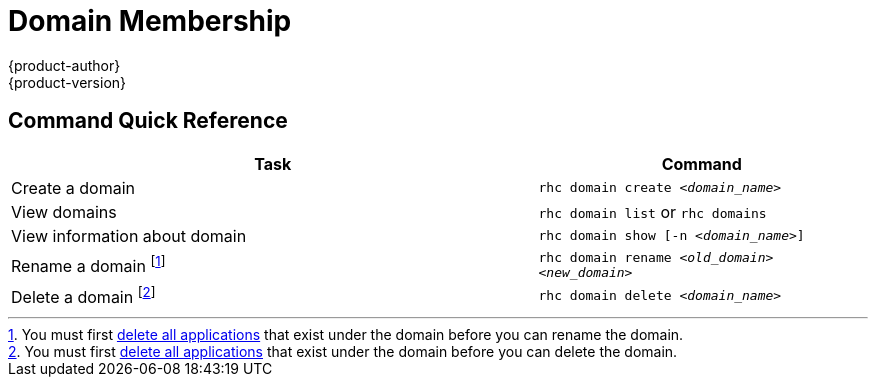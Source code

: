= Domain Membership
{product-author}
{product-version}
:data-uri:
:icons:


== Command Quick Reference
[cols="8,5",options="header"]

|===
|Task |Command

|Create a domain
|`rhc domain create _<domain_name>_`

|View domains
|`rhc domain list` or `rhc domains`

|View information about domain
|`rhc domain show [-n _<domain_name>_]`

|Rename a domain footnoteref:[1,You must first link:applications.html[delete all applications] that exist under the domain before you can rename the domain.]
|`rhc domain rename _<old_domain>_ _<new_domain>_`

|Delete a domain footnoteref:[2,You must first link:applications.html[delete all applications] that exist under the domain before you can delete the domain.]
|`rhc domain delete _<domain_name>_`
|===

